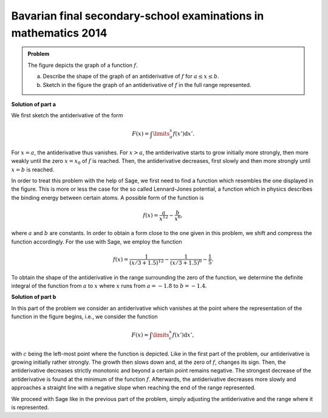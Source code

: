 Bavarian final secondary-school examinations in mathematics 2014
----------------------------------------------------------------

.. admonition:: Problem

  The figure depicts the graph of a function :math:`f`.

  .. image:: ../figs/abiturpruefung_mathematik_cas_2014_pruefungsteil_a1_analysis_a4.png
     :align: center
  
  a) Describe the shape of the graph of an antiderivative of :math:`f` for
     :math:`a\leq x\leq b`.

  b) Sketch in the figure the graph of an antiderivative of :math:`f` in the
     full range represented.

**Solution of part a**

We first sketch the antiderivative of the form

.. math::

  F(x)=\int\limits_a^x f(x')\mathrm{d}x'.

For :math:`x=a`, the antiderivative thus vanishes. For :math:`x>a`, the
antiderivative starts to grow initially more strongly, then more weakly until
the zero :math:`x=x_0` of :math:`f` is reached. Then, the antiderivative 
decreases, first slowly and then more strongly until :math:`x=b` is reached.

In order to treat this problem with the help of Sage, we first need to find a
function which resembles the one displayed in the figure. This is more or less
the case for the so called Lennard-Jones potential, a function which in physics
describes the binding energy between certain atoms. A possible form of the 
function is

.. math::

  f(x)=\frac{a}{x^{12}}-\frac{b}{x^6},

where :math:`a` and :math:`b` are constants. In order to obtain a form close
to the one given in this problem, we shift and compress the function
accordingly. For the use with Sage, we employ the function

.. math::

  f(x)=\frac{1}{(x/3+1.5)^{12}}-\frac{1}{(x/3+1.5)^6}-\frac{1}{5}. 

.. sagecellserver::

     sage: f(x) = 1/(x/3+1.5)^12-1/(x/3+1.5)^6-0.2
     sage: plot(f(x), x, (-2, 2), ymax=1, figsize=(4, 2.8))

.. end of output

To obtain the shape of the antiderivative in the range surrounding the zero of
the function, we determine the definite integral of the function from :math:`a`
to :math:`x` where :math:`x` runs from :math:`a = -1.8` to :math:`b = -1.4`.

.. sagecellserver::

     sage: a = -1.8
     sage: b = -1.4
     sage: F(x) = integral(f(x), x)
     sage: sf(x) = F(x) - F(a)
     sage: plot(sf(x), (a, b), figsize=(4, 2.8))

.. end of output

**Solution of part b**

In this part of the problem we consider an antiderivative which vanishes at the
point where the representation of the function in the figure begins, i.e., we
consider the function

.. math::

  F(x)=\int\limits_c^x f(x')\mathrm{d}x', 

with :math:`c` being the left-most point where the function is depicted. Like in
the first part of the problem, our antiderivative is growing initially rather
strongly. The growth then slows down and, at the zero of :math:`f`, changes its
sign. Then, the antiderivative decreases strictly monotonic and beyond a
certain point remains negative. The strongest decrease of the
antiderivative is found at the minimum of the function :math:`f`. Afterwards,
the antiderivative decreases more slowly and approaches a straight line with a
negative slope when reaching the end of the range represented.

We proceed with Sage like in the previous part of the problem, simply adjusting
the antiderivative and the range where it is represented.

.. sagecellserver::
    
     sage: c = -2
     sage: d = 2
     sage: sf(x) = F(x) - F(c)
     sage: plot(sf(x), (c, d), figsize=(4, 2.8))

.. end of output

